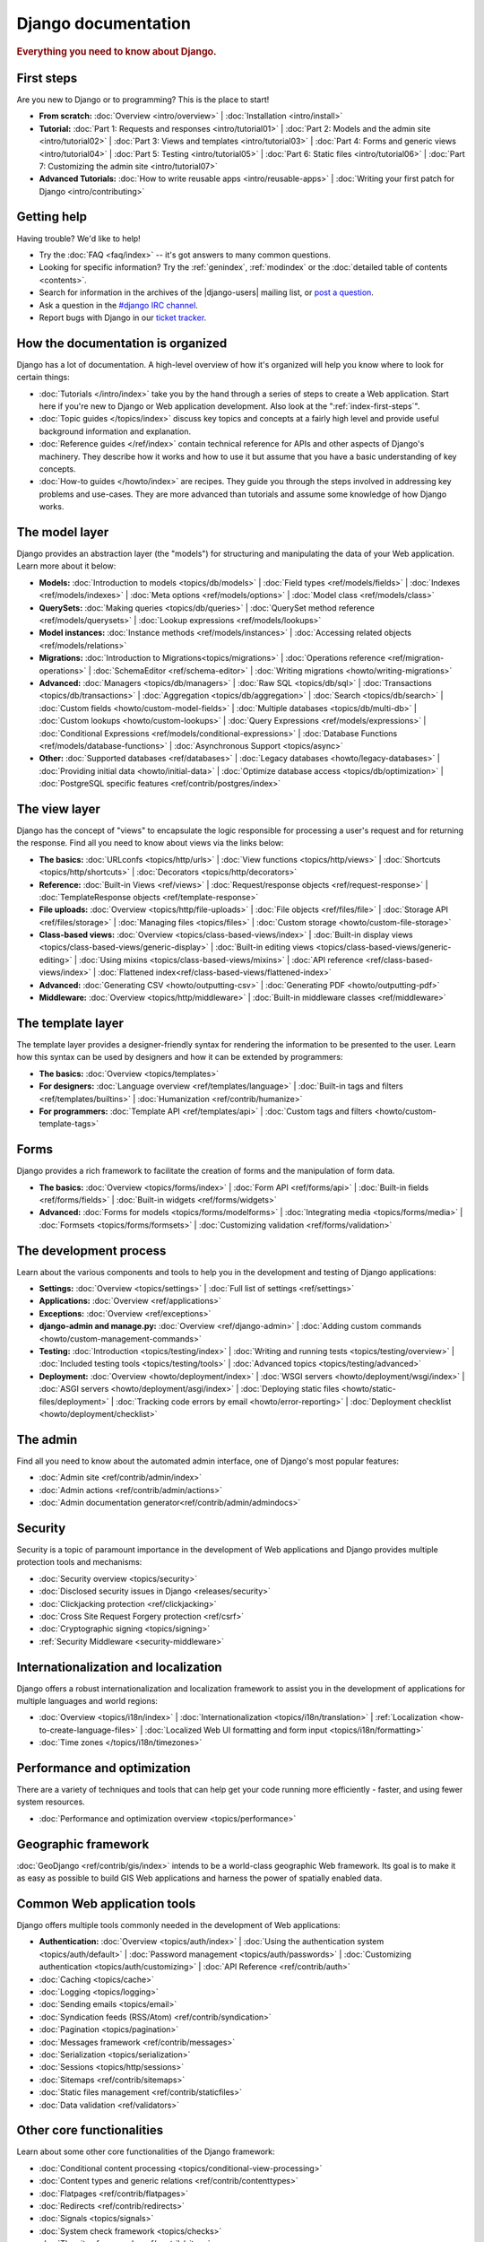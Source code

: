 ====================
Django documentation
====================

.. rubric:: Everything you need to know about Django.

.. _index-first-steps:

First steps
===========

Are you new to Django or to programming? This is the place to start!

* **From scratch:**
  :doc:`Overview <intro/overview>` |
  :doc:`Installation <intro/install>`

* **Tutorial:**
  :doc:`Part 1: Requests and responses <intro/tutorial01>` |
  :doc:`Part 2: Models and the admin site <intro/tutorial02>` |
  :doc:`Part 3: Views and templates <intro/tutorial03>` |
  :doc:`Part 4: Forms and generic views <intro/tutorial04>` |
  :doc:`Part 5: Testing <intro/tutorial05>` |
  :doc:`Part 6: Static files <intro/tutorial06>` |
  :doc:`Part 7: Customizing the admin site <intro/tutorial07>`

* **Advanced Tutorials:**
  :doc:`How to write reusable apps <intro/reusable-apps>` |
  :doc:`Writing your first patch for Django <intro/contributing>`

Getting help
============

Having trouble? We'd like to help!

* Try the :doc:`FAQ <faq/index>` -- it's got answers to many common questions.

* Looking for specific information? Try the :ref:`genindex`, :ref:`modindex` or
  the :doc:`detailed table of contents <contents>`.

* Search for information in the archives of the |django-users| mailing list, or
  `post a question`_.

* Ask a question in the `#django IRC channel`_.

* Report bugs with Django in our `ticket tracker`_.

.. _archives: https://groups.google.com/group/django-users/
.. _post a question: https://groups.google.com/d/forum/django-users
.. _#django IRC channel: irc://irc.freenode.net/django
.. _ticket tracker: https://code.djangoproject.com/

How the documentation is organized
==================================

Django has a lot of documentation. A high-level overview of how it's organized
will help you know where to look for certain things:

* :doc:`Tutorials </intro/index>` take you by the hand through a series of
  steps to create a Web application. Start here if you're new to Django or Web
  application development. Also look at the ":ref:`index-first-steps`".

* :doc:`Topic guides </topics/index>` discuss key topics and concepts at a
  fairly high level and provide useful background information and explanation.

* :doc:`Reference guides </ref/index>` contain technical reference for APIs and
  other aspects of Django's machinery. They describe how it works and how to
  use it but assume that you have a basic understanding of key concepts.

* :doc:`How-to guides </howto/index>` are recipes. They guide you through the
  steps involved in addressing key problems and use-cases. They are more
  advanced than tutorials and assume some knowledge of how Django works.

The model layer
===============

Django provides an abstraction layer (the "models") for structuring and
manipulating the data of your Web application. Learn more about it below:

* **Models:**
  :doc:`Introduction to models <topics/db/models>` |
  :doc:`Field types <ref/models/fields>` |
  :doc:`Indexes <ref/models/indexes>` |
  :doc:`Meta options <ref/models/options>` |
  :doc:`Model class <ref/models/class>`

* **QuerySets:**
  :doc:`Making queries <topics/db/queries>` |
  :doc:`QuerySet method reference <ref/models/querysets>` |
  :doc:`Lookup expressions <ref/models/lookups>`

* **Model instances:**
  :doc:`Instance methods <ref/models/instances>` |
  :doc:`Accessing related objects <ref/models/relations>`

* **Migrations:**
  :doc:`Introduction to Migrations<topics/migrations>` |
  :doc:`Operations reference <ref/migration-operations>` |
  :doc:`SchemaEditor <ref/schema-editor>` |
  :doc:`Writing migrations <howto/writing-migrations>`

* **Advanced:**
  :doc:`Managers <topics/db/managers>` |
  :doc:`Raw SQL <topics/db/sql>` |
  :doc:`Transactions <topics/db/transactions>` |
  :doc:`Aggregation <topics/db/aggregation>` |
  :doc:`Search <topics/db/search>` |
  :doc:`Custom fields <howto/custom-model-fields>` |
  :doc:`Multiple databases <topics/db/multi-db>` |
  :doc:`Custom lookups <howto/custom-lookups>` |
  :doc:`Query Expressions <ref/models/expressions>` |
  :doc:`Conditional Expressions <ref/models/conditional-expressions>` |
  :doc:`Database Functions <ref/models/database-functions>` |
  :doc:`Asynchronous Support <topics/async>`

* **Other:**
  :doc:`Supported databases <ref/databases>` |
  :doc:`Legacy databases <howto/legacy-databases>` |
  :doc:`Providing initial data <howto/initial-data>` |
  :doc:`Optimize database access <topics/db/optimization>` |
  :doc:`PostgreSQL specific features <ref/contrib/postgres/index>`

The view layer
==============

Django has the concept of "views" to encapsulate the logic responsible for
processing a user's request and for returning the response. Find all you need
to know about views via the links below:

* **The basics:**
  :doc:`URLconfs <topics/http/urls>` |
  :doc:`View functions <topics/http/views>` |
  :doc:`Shortcuts <topics/http/shortcuts>` |
  :doc:`Decorators <topics/http/decorators>`

* **Reference:**
  :doc:`Built-in Views <ref/views>` |
  :doc:`Request/response objects <ref/request-response>` |
  :doc:`TemplateResponse objects <ref/template-response>`

* **File uploads:**
  :doc:`Overview <topics/http/file-uploads>` |
  :doc:`File objects <ref/files/file>` |
  :doc:`Storage API <ref/files/storage>` |
  :doc:`Managing files <topics/files>` |
  :doc:`Custom storage <howto/custom-file-storage>`

* **Class-based views:**
  :doc:`Overview <topics/class-based-views/index>` |
  :doc:`Built-in display views <topics/class-based-views/generic-display>` |
  :doc:`Built-in editing views <topics/class-based-views/generic-editing>` |
  :doc:`Using mixins <topics/class-based-views/mixins>` |
  :doc:`API reference <ref/class-based-views/index>` |
  :doc:`Flattened index<ref/class-based-views/flattened-index>`

* **Advanced:**
  :doc:`Generating CSV <howto/outputting-csv>` |
  :doc:`Generating PDF <howto/outputting-pdf>`

* **Middleware:**
  :doc:`Overview <topics/http/middleware>` |
  :doc:`Built-in middleware classes <ref/middleware>`

The template layer
==================

The template layer provides a designer-friendly syntax for rendering the
information to be presented to the user. Learn how this syntax can be used by
designers and how it can be extended by programmers:

* **The basics:**
  :doc:`Overview <topics/templates>`

* **For designers:**
  :doc:`Language overview <ref/templates/language>` |
  :doc:`Built-in tags and filters <ref/templates/builtins>` |
  :doc:`Humanization <ref/contrib/humanize>`

* **For programmers:**
  :doc:`Template API <ref/templates/api>` |
  :doc:`Custom tags and filters <howto/custom-template-tags>`

Forms
=====

Django provides a rich framework to facilitate the creation of forms and the
manipulation of form data.

* **The basics:**
  :doc:`Overview <topics/forms/index>` |
  :doc:`Form API <ref/forms/api>` |
  :doc:`Built-in fields <ref/forms/fields>` |
  :doc:`Built-in widgets <ref/forms/widgets>`

* **Advanced:**
  :doc:`Forms for models <topics/forms/modelforms>` |
  :doc:`Integrating media <topics/forms/media>` |
  :doc:`Formsets <topics/forms/formsets>` |
  :doc:`Customizing validation <ref/forms/validation>`

The development process
=======================

Learn about the various components and tools to help you in the development and
testing of Django applications:

* **Settings:**
  :doc:`Overview <topics/settings>` |
  :doc:`Full list of settings <ref/settings>`

* **Applications:**
  :doc:`Overview <ref/applications>`

* **Exceptions:**
  :doc:`Overview <ref/exceptions>`

* **django-admin and manage.py:**
  :doc:`Overview <ref/django-admin>` |
  :doc:`Adding custom commands <howto/custom-management-commands>`

* **Testing:**
  :doc:`Introduction <topics/testing/index>` |
  :doc:`Writing and running tests <topics/testing/overview>` |
  :doc:`Included testing tools <topics/testing/tools>` |
  :doc:`Advanced topics <topics/testing/advanced>`

* **Deployment:**
  :doc:`Overview <howto/deployment/index>` |
  :doc:`WSGI servers <howto/deployment/wsgi/index>` |
  :doc:`ASGI servers <howto/deployment/asgi/index>` |
  :doc:`Deploying static files <howto/static-files/deployment>` |
  :doc:`Tracking code errors by email <howto/error-reporting>` |
  :doc:`Deployment checklist <howto/deployment/checklist>`

The admin
=========

Find all you need to know about the automated admin interface, one of Django's
most popular features:

* :doc:`Admin site <ref/contrib/admin/index>`
* :doc:`Admin actions <ref/contrib/admin/actions>`
* :doc:`Admin documentation generator<ref/contrib/admin/admindocs>`

Security
========

Security is a topic of paramount importance in the development of Web
applications and Django provides multiple protection tools and mechanisms:

* :doc:`Security overview <topics/security>`
* :doc:`Disclosed security issues in Django <releases/security>`
* :doc:`Clickjacking protection <ref/clickjacking>`
* :doc:`Cross Site Request Forgery protection <ref/csrf>`
* :doc:`Cryptographic signing <topics/signing>`
* :ref:`Security Middleware <security-middleware>`

Internationalization and localization
=====================================

Django offers a robust internationalization and localization framework to
assist you in the development of applications for multiple languages and world
regions:

* :doc:`Overview <topics/i18n/index>` |
  :doc:`Internationalization <topics/i18n/translation>` |
  :ref:`Localization <how-to-create-language-files>` |
  :doc:`Localized Web UI formatting and form input <topics/i18n/formatting>`
* :doc:`Time zones </topics/i18n/timezones>`

Performance and optimization
============================

There are a variety of techniques and tools that can help get your code running
more efficiently - faster, and using fewer system resources.

* :doc:`Performance and optimization overview <topics/performance>`

Geographic framework
====================

:doc:`GeoDjango <ref/contrib/gis/index>` intends to be a world-class geographic
Web framework. Its goal is to make it as easy as possible to build GIS Web
applications and harness the power of spatially enabled data.

Common Web application tools
============================

Django offers multiple tools commonly needed in the development of Web
applications:

* **Authentication:**
  :doc:`Overview <topics/auth/index>` |
  :doc:`Using the authentication system <topics/auth/default>` |
  :doc:`Password management <topics/auth/passwords>` |
  :doc:`Customizing authentication <topics/auth/customizing>` |
  :doc:`API Reference <ref/contrib/auth>`
* :doc:`Caching <topics/cache>`
* :doc:`Logging <topics/logging>`
* :doc:`Sending emails <topics/email>`
* :doc:`Syndication feeds (RSS/Atom) <ref/contrib/syndication>`
* :doc:`Pagination <topics/pagination>`
* :doc:`Messages framework <ref/contrib/messages>`
* :doc:`Serialization <topics/serialization>`
* :doc:`Sessions <topics/http/sessions>`
* :doc:`Sitemaps <ref/contrib/sitemaps>`
* :doc:`Static files management <ref/contrib/staticfiles>`
* :doc:`Data validation <ref/validators>`

Other core functionalities
==========================

Learn about some other core functionalities of the Django framework:

* :doc:`Conditional content processing <topics/conditional-view-processing>`
* :doc:`Content types and generic relations <ref/contrib/contenttypes>`
* :doc:`Flatpages <ref/contrib/flatpages>`
* :doc:`Redirects <ref/contrib/redirects>`
* :doc:`Signals <topics/signals>`
* :doc:`System check framework <topics/checks>`
* :doc:`The sites framework <ref/contrib/sites>`
* :doc:`Unicode in Django <ref/unicode>`

The Django open-source project
==============================

Learn about the development process for the Django project itself and about how
you can contribute:

* **Community:**
  :doc:`How to get involved <internals/contributing/index>` |
  :doc:`The release process <internals/release-process>` |
  :doc:`Team organization <internals/organization>` |
  :doc:`The Django source code repository <internals/git>` |
  :doc:`Security policies <internals/security>` |
  :doc:`Mailing lists <internals/mailing-lists>`

* **Design philosophies:**
  :doc:`Overview <misc/design-philosophies>`

* **Documentation:**
  :doc:`About this documentation <internals/contributing/writing-documentation>`

* **Third-party distributions:**
  :doc:`Overview <misc/distributions>`

* **Django over time:**
  :doc:`API stability <misc/api-stability>` |
  :doc:`Release notes and upgrading instructions <releases/index>` |
  :doc:`Deprecation Timeline <internals/deprecation>`

